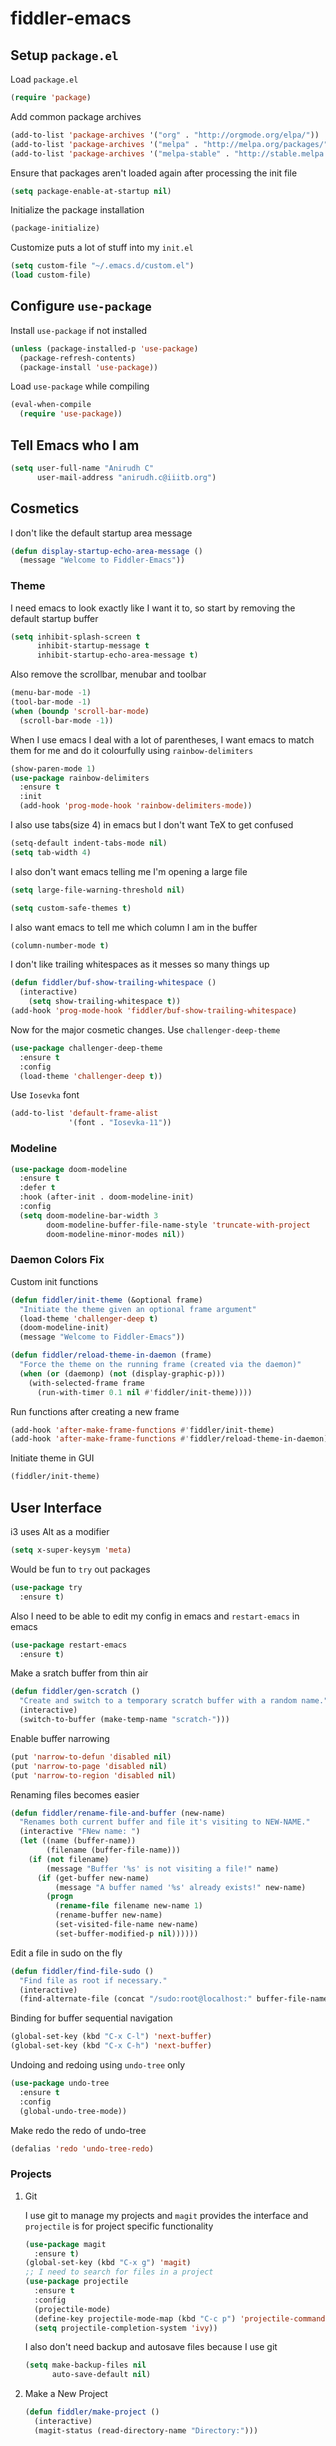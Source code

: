 * fiddler-emacs
** Setup =package.el=
Load =package.el=
#+BEGIN_SRC emacs-lisp
(require 'package)
#+END_SRC
Add common package archives
#+BEGIN_SRC emacs-lisp
(add-to-list 'package-archives '("org" . "http://orgmode.org/elpa/"))
(add-to-list 'package-archives '("melpa" . "http://melpa.org/packages/"))
(add-to-list 'package-archives '("melpa-stable" . "http://stable.melpa.org/packages/"))
#+END_SRC
Ensure that packages aren't loaded again after processing the init file
#+BEGIN_SRC emacs-lisp
(setq package-enable-at-startup nil)
#+END_SRC
Initialize the package installation
#+BEGIN_SRC emacs-lisp
(package-initialize)
#+END_SRC
Customize puts a lot of stuff into my =init.el=
#+BEGIN_SRC emacs-lisp
(setq custom-file "~/.emacs.d/custom.el")
(load custom-file)
#+END_SRC
** Configure =use-package=
Install =use-package= if not installed
#+BEGIN_SRC emacs-lisp
(unless (package-installed-p 'use-package)
  (package-refresh-contents)
  (package-install 'use-package))
#+END_SRC
Load =use-package= while compiling
#+BEGIN_SRC emacs-lisp
(eval-when-compile
  (require 'use-package))
#+END_SRC
** Tell Emacs who I am
#+BEGIN_SRC emacs-lisp
(setq user-full-name "Anirudh C"
      user-mail-address "anirudh.c@iiitb.org")
#+END_SRC
** Cosmetics
I don't like the default startup area message
#+BEGIN_SRC emacs-lisp
(defun display-startup-echo-area-message ()
  (message "Welcome to Fiddler-Emacs"))
#+END_SRC
*** Theme
I need emacs to look exactly like I want it to, so
start by removing the default startup buffer
#+BEGIN_SRC emacs-lisp
(setq inhibit-splash-screen t
      inhibit-startup-message t
      inhibit-startup-echo-area-message t)
#+END_SRC
Also remove the scrollbar, menubar and toolbar
#+BEGIN_SRC emacs-lisp
(menu-bar-mode -1)
(tool-bar-mode -1)
(when (boundp 'scroll-bar-mode)
  (scroll-bar-mode -1))
#+END_SRC 
When I use emacs I deal with a lot of parentheses, I want emacs
to match them for me and do it colourfully using =rainbow-delimiters=
#+BEGIN_SRC emacs-lisp
(show-paren-mode 1)
(use-package rainbow-delimiters
  :ensure t
  :init
  (add-hook 'prog-mode-hook 'rainbow-delimiters-mode))
#+END_SRC
I also use tabs(size 4) in emacs but I don't want TeX to get confused
#+BEGIN_SRC emacs-lisp
(setq-default indent-tabs-mode nil)
(setq tab-width 4)
#+END_SRC
I also don't want emacs telling me I'm opening a large file
#+BEGIN_SRC emacs-lisp
(setq large-file-warning-threshold nil)
#+END_SRC
#+BEGIN_SRC emacs-lisp
(setq custom-safe-themes t)
#+END_SRC
I also want emacs to tell me which column I am in the buffer
#+BEGIN_SRC emacs-lisp
(column-number-mode t)
#+END_SRC
I don't like trailing whitespaces as it messes so many things up
#+BEGIN_SRC emacs-lisp
(defun fiddler/buf-show-trailing-whitespace ()
  (interactive)
    (setq show-trailing-whitespace t))
(add-hook 'prog-mode-hook 'fiddler/buf-show-trailing-whitespace)
#+END_SRC 
Now for the major cosmetic changes. Use =challenger-deep-theme=
#+BEGIN_SRC emacs-lisp
  (use-package challenger-deep-theme
    :ensure t
    :config
    (load-theme 'challenger-deep t))
#+END_SRC
Use =Iosevka= font
#+BEGIN_SRC emacs-lisp
  (add-to-list 'default-frame-alist
               '(font . "Iosevka-11"))
#+END_SRC
*** Modeline
#+BEGIN_SRC emacs-lisp
(use-package doom-modeline
  :ensure t
  :defer t
  :hook (after-init . doom-modeline-init)
  :config
  (setq doom-modeline-bar-width 3
        doom-modeline-buffer-file-name-style 'truncate-with-project
        doom-modeline-minor-modes nil))
#+END_SRC
*** Daemon Colors Fix
Custom init functions
#+BEGIN_SRC emacs-lisp
  (defun fiddler/init-theme (&optional frame)
    "Initiate the theme given an optional frame argument"
    (load-theme 'challenger-deep t)
    (doom-modeline-init)
    (message "Welcome to Fiddler-Emacs"))

  (defun fiddler/reload-theme-in-daemon (frame)
    "Force the theme on the running frame (created via the daemon)"
    (when (or (daemonp) (not (display-graphic-p)))
      (with-selected-frame frame
        (run-with-timer 0.1 nil #'fiddler/init-theme))))
#+END_SRC
Run functions after creating a new frame
#+BEGIN_SRC emacs-lisp
(add-hook 'after-make-frame-functions #'fiddler/init-theme)
(add-hook 'after-make-frame-functions #'fiddler/reload-theme-in-daemon)
#+END_SRC
Initiate theme in GUI
#+BEGIN_SRC emacs-lisp
(fiddler/init-theme)
#+END_SRC
** User Interface
i3 uses Alt as a modifier
#+BEGIN_SRC emacs-lisp
(setq x-super-keysym 'meta)
#+END_SRC
Would be fun to =try= out packages
#+BEGIN_SRC emacs-lisp
  (use-package try
    :ensure t)
#+END_SRC
Also I need to be able to edit my config in emacs and =restart-emacs=
in emacs
#+BEGIN_SRC emacs-lisp
(use-package restart-emacs
  :ensure t)
#+END_SRC
Make a sratch buffer from thin air
#+BEGIN_SRC emacs-lisp
(defun fiddler/gen-scratch ()
  "Create and switch to a temporary scratch buffer with a random name."
  (interactive)
  (switch-to-buffer (make-temp-name "scratch-")))
#+END_SRC
Enable buffer narrowing
#+BEGIN_SRC emacs-lisp
  (put 'narrow-to-defun 'disabled nil)
  (put 'narrow-to-page 'disabled nil)
  (put 'narrow-to-region 'disabled nil)
#+END_SRC
Renaming files becomes easier
#+BEGIN_SRC emacs-lisp
(defun fiddler/rename-file-and-buffer (new-name)
  "Renames both current buffer and file it's visiting to NEW-NAME."
  (interactive "FNew name: ")
  (let ((name (buffer-name))
        (filename (buffer-file-name)))
    (if (not filename)
        (message "Buffer '%s' is not visiting a file!" name)
      (if (get-buffer new-name)
          (message "A buffer named '%s' already exists!" new-name)
        (progn
          (rename-file filename new-name 1)
          (rename-buffer new-name)
          (set-visited-file-name new-name)
          (set-buffer-modified-p nil))))))
#+END_SRC
Edit a file in sudo on the fly
#+BEGIN_SRC emacs-lisp
  (defun fiddler/find-file-sudo ()
    "Find file as root if necessary."
    (interactive)
    (find-alternate-file (concat "/sudo:root@localhost:" buffer-file-name)))
#+END_SRC
Binding for buffer sequential navigation
#+BEGIN_SRC emacs-lisp
  (global-set-key (kbd "C-x C-l") 'next-buffer)
  (global-set-key (kbd "C-x C-h") 'next-buffer)
#+END_SRC
Undoing and redoing using =undo-tree= only
#+BEGIN_SRC emacs-lisp
  (use-package undo-tree
    :ensure t
    :config
    (global-undo-tree-mode))
#+END_SRC
Make redo the redo of undo-tree
#+BEGIN_SRC emacs-lisp
(defalias 'redo 'undo-tree-redo)
#+END_SRC
*** Projects
**** Git
I use git to manage my projects and =magit= provides the interface
and =projectile= is for project specific functionality
#+BEGIN_SRC emacs-lisp
  (use-package magit
    :ensure t)
  (global-set-key (kbd "C-x g") 'magit)
  ;; I need to search for files in a project
  (use-package projectile
    :ensure t
    :config
    (projectile-mode)
    (define-key projectile-mode-map (kbd "C-c p") 'projectile-command-map)
    (setq projectile-completion-system 'ivy))
#+END_SRC
I also don't need backup and autosave files because I use git
#+BEGIN_SRC emacs-lisp
(setq make-backup-files nil
      auto-save-default nil)
#+END_SRC
**** Make a New Project
#+BEGIN_SRC emacs-lisp
  (defun fiddler/make-project ()
    (interactive)
    (magit-status (read-directory-name "Directory:")))
#+END_SRC
*** Completion
Use =ivy= for completion
#+BEGIN_SRC emacs-lisp
(use-package ivy 
  :ensure t
  :diminish (ivy-mode . "")
  :config
  (ivy-mode 1)
  ;; add ‘recentf-mode’ and bookmarks to ‘ivy-switch-buffer’.
  (setq ivy-use-virtual-buffers t)
  ;; number of result lines to display
  (setq ivy-height 10)
  ;; does not count candidates
  (setq ivy-count-format "")
  ;; no regexp by default
  (setq ivy-initial-inputs-alist nil)
  ;; configure regexp engine.
  (setq ivy-re-builders-alist
	;; allow input not in order
        '((t   . ivy--regex-ignore-order))))
#+END_SRC
Ensure fuzzy search happens using =flx=
#+BEGIN_SRC emacs-lisp
  (use-package flx
    :ensure t)
#+END_SRC
Setup =counsel= for additional completion
#+BEGIN_SRC emacs-lisp
  (use-package counsel
    :after ivy
    :ensure t
    :config
    (counsel-mode)
    (global-set-key (kbd "M-x") 'counsel-M-x)
    (global-set-key (kbd "C-x C-f") 'counsel-find-file)
    (global-set-key (kbd "C-x s") 'counsel-git-grep))
#+END_SRC
Make the buffer listing more complete using =ivy-rich=
#+BEGIN_SRC emacs-lisp
  (use-package ivy-rich
    :ensure t
    :after ivy
    :config
    (ivy-rich-mode))
#+END_SRC
Setup =swiper= for search
#+BEGIN_SRC emacs-lisp
  (use-package swiper
    :ensure t
    :after ivy
    :bind (("C-s" . swiper)
           ("C-r" . swiper)))
#+END_SRC
*** Ranger
Use =ranger= like behaviour in dired
#+BEGIN_SRC emacs-lisp
  (use-package ranger
    :ensure t
    :config
    (ranger-override-dired-mode t))
#+END_SRC
*** Multiple Cursors
Use =multiple-cursors= behaviour
#+BEGIN_SRC emacs-lisp
  (use-package multiple-cursors
    :ensure t
    :config
    (global-set-key (kbd "C->") 'mc/mark-next-like-this)
    (global-set-key (kbd "C-<") 'mc/mark-previous-like-this)
    (global-set-key (kbd "C-c C-<") 'mc/mark-all-like-this))
#+END_SRC
*** Easy Killing
Use =easy-kill= instead of =kill-ring-save=
#+BEGIN_SRC emacs-lisp
  (use-package easy-kill
    :ensure t
    :config
    (global-set-key [remap kill-ring-save] 'easy-kill)
    (global-set-key [remap mark-sexp] 'easy-mark))
#+END_SRC
Browse the kill-ring easily using =browse-kill-ring=
#+BEGIN_SRC emacs-lisp
  (use-package browse-kill-ring
    :ensure t)
#+END_SRC
*** Window Management
Use =ace-window= to manage windows
#+BEGIN_SRC emacs-lisp
  (use-package ace-window
    :ensure t
    :config
    (global-set-key (kbd "M-o") 'ace-window)
    (setq aw-keys '(?a ?s ?d ?f ?g ?h ?j ?k ?l))
    (setq aw-background nil))
#+END_SRC
** Environments
*** Markdown
Highlighting using =markdown-mode=
#+BEGIN_SRC emacs-lisp
(use-package markdown-mode
  :ensure t
  :commands (markdown-mode gfm-mode)
  ;; Tell emacs to use different modes for different types of markdown files,
  ;; that is, use github flavoured markdown for my READMEs and normal markdown everywhere else.
  :mode (("README\\.md\\'" . gfm-mode)
         ("\\.md\\'" . markdown-mode)
         ("\\.markdown\\'" . markdown-mode))
  :init (setq markdown-command "multimarkdown"))
#+END_SRC
*** Web
Install some dependencies (=rainbow-mode= for colors, =css-mode= for css highlighting)
#+BEGIN_SRC emacs-lisp
;; Understand css
(use-package rainbow-mode
  :ensure t)
(use-package css-mode
  :ensure t
  :config
  ;; hook to get colors in css
  (add-hook 'css-mode-hook (lambda ()
(rainbow-mode))))
#+END_SRC
Install =web-mode= and =emmet-mode=
#+BEGIN_SRC emacs-lisp
  (use-package emmet-mode
    :ensure t
    :commands emmet-mode)

  (use-package web-mode
    :ensure t
    :defer t
    :config
    ;; Indent all my web mode code by 2 instead of 4
    (setq web-mode-attr-indent-offset 2)
    (setq web-mode-code-indent-offset 2)
    (setq web-mode-css-indent-offset 2)
    (setq web-mode-indent-style 2)
    (setq web-mode-markup-indent-offset 2)
    (setq web-mode-sql-indent-offset 2)
    ;; Highlight columns
    (setq web-mode-enable-current-column-highlight t)
    (setq web-mode-enable-current-element-highlight t))
#+END_SRC
Load =web-mode= in the specific files
#+BEGIN_SRC emacs-lisp
  (add-to-list 'auto-mode-alist '("\\.erb\\'" . web-mode))
  (add-to-list 'auto-mode-alist '("\\.html?\\'" . web-mode))
  (add-to-list 'auto-mode-alist '("\\.css?\\'" . web-mode))
#+END_SRC
Add completion vocabulary to css and html when in =web-mode=
#+BEGIN_SRC emacs-lisp
  (use-package company-web
    :ensure t
    :after company
    :config
    (add-hook 'web-mode-hook (lambda ()
                               (set (make-local-variable 'company-backends) '(company-css company-web-html company-files)))))
#+END_SRC
Enable =emmet-mode= in =web-mode=
#+BEGIN_SRC emacs-lisp
  (add-hook 'web-mode-hook 'emmet-mode)
#+END_SRC
For =emmet-mode= to switch between html and css in the same document
#+BEGIN_SRC emacs-lisp
  (add-hook 'web-mode-before-auto-complete-hooks
            '(lambda ()
               (let ((web-mode-cur-lang
                      (web-mode-language-at-pos)))
                 (if (string= web-mode-cur-lang "css")
                     (setq emmet-use-css-transform t)
                   (setq emmet-use-css-transform nil)))))
#+END_SRC
Setup =impatient-mode=
Dependencies (=simple-httpd= to start http server and =htmlize= for additional functionality)
#+BEGIN_SRC emacs-lisp
(use-package simple-httpd
  :ensure t)
(use-package htmlize
  :ensure t)
#+END_SRC
=impatient-mode=
#+BEGIN_SRC emacs-lisp
(use-package impatient-mode
  :ensure t)
#+END_SRC
**** Javascript
Edit =json= nicely
#+BEGIN_SRC emacs-lisp
  (use-package json-mode
    :ensure t
    :defer t
    :config
  (setq js-indent-level 2))
#+END_SRC
=JSX= and =React=
#+BEGIN_SRC emacs-lisp
  (use-package rjsx-mode
    :ensure t
    :defer t
    :mode (("\\.js\\'" . rjsx-mode))
    :config
    (setq-default rjsx-indent-level 2))
#+END_SRC
=elm-mode=
#+BEGIN_SRC emacs-lisp
(use-package elm-mode
  :ensure t
  :defer t
  :config
  (add-hook 'elm-mode-hook #'elm-oracle-setup-completion)
  (defun company/elm-mode-hook ()
    (add-to-list 'company-backends 'company-elm))
  (add-hook 'elm-mode-hook 'company/elm-mode-hook)
(custom-set-variables '(elm-format-on-save t)))
#+END_SRC
*** Clojure
Install =clojure-mode=
#+BEGIN_SRC emacs-lisp
(use-package clojure-mode
  :ensure t)
#+END_SRC
Install =cider= for REPL interaction
#+BEGIN_SRC emacs-lisp
(use-package cider
  :ensure t)
#+END_SRC
*** PDF
Install and configure =pdf-tools=
#+BEGIN_SRC emacs-lisp
(use-package pdf-tools
  :ensure t
  :config
  (pdf-tools-install)
  (setq-default pdf-view-display-size 'fit-width))
#+END_SRC
*** Speed Typing
Install =speed-type= to practice touch typing
#+BEGIN_SRC emacs-lisp
(use-package speed-type
  :ensure t)
#+END_SRC
*** Ebooks
Use =nov.el= to open ebooks
#+BEGIN_SRC emacs-lisp
  (use-package nov
    :ensure t
    :config
    (add-to-list 'auto-mode-alist '("\\.epub\\'" . nov-mode)))
#+END_SRC
*** EXWM
X window management using =exwm=
#+BEGIN_SRC emacs-lisp
  (use-package exwm
    :ensure t)
#+END_SRC
Utility function to eval at startup to start EXWM when necessary
#+BEGIN_SRC emacs-lisp
  (defun start-exwm ()
    (interactive)
    (require 'exwm-config)
    (exwm-config-default))
#+END_SRC
*** Python
Run the following =pip= install first
#+BEGIN_SRC sh
pip install --user jedi flake8 autopep8 yapf
#+END_SRC
Install =elpy=
#+BEGIN_SRC emacs-lisp
  (use-package elpy
    :ensure t
    :config
    (elpy-enable))
#+END_SRC
*** Lisp
Use =smartparens=
#+BEGIN_SRC emacs-lisp
  (use-package smartparens
    :ensure t
    :config
    (require 'smartparens-config))
#+END_SRC
*** Drawing
Install =artist-mode=
#+BEGIN_SRC emacs-lisp
  (require 'artist)
#+END_SRC
*** Pocket-reader
Use =pocket-reader.el= to read your pocket in emacs
#+BEGIN_SRC emacs-lisp
  (use-package pocket-reader
    :ensure t
    :config
    (add-hook 'pocket-reader-mode-hook (lambda ()
                                         "Disable line numbers in pocket reader"
                                         (line-number-mode -1))))
#+END_SRC
** Email
Install =mu4e=
#+BEGIN_SRC emacs-lisp
(add-to-list 'load-path "~/.emacs.d/mu4e")
(require 'mu4e)
#+END_SRC
Set the mail directory
#+BEGIN_SRC emacs-lisp
(setq mu4e-maildir (expand-file-name "~/email/outlook"))
#+END_SRC
Make eww open links
#+BEGIN_SRC emacs-lisp
(setq browse-url-browser-function 'eww-browse-url)
#+END_SRC
Add the sub directories
#+BEGIN_SRC emacs-lisp
(setq mu4e-drafts-folder "/DRAFTS")
(setq mu4e-sent-folder   "/SENT")
(setq mu4e-trash-folder  "/DELETED")
(setq message-signature-file "~/.emacs.d/.signature") ; put your signature in this file
#+END_SRC
Get the emails
#+BEGIN_SRC emacs-lisp
(setq mu4e-get-mail-command "mbsync -c ~/.emacs.d/.mbsyncrc uni"
      mu4e-html2text-command 'mu4e-shr2text
      mu4e-update-interval 120
      mu4e-headers-auto-update t)
#+END_SRC
Set some general settings
#+BEGIN_SRC emacs-lisp
(setq mu4e-date-format-long "%Y-%m-%d %H:%M:%S")
(setq mu4e-headers-date-format "%y%m%d %H:%M:%S")
(setq mu4e-reply-to-address "anirudh.c@iiitb.org"
    user-mail-address "anirudh.c@iiitb.org"
    user-full-name  "Anirudh C")

;; Images
(setq mu4e-show-images t)
(when (fboundp 'imagemagick-register-types)
  (imagemagick-register-types))
#+END_SRC
Sending Emails using =smtpmail= (SMTP)
#+BEGIN_SRC emacs-lisp
(require 'smtpmail)

; smtp
(setq message-send-mail-function 'smtpmail-send-it
      smtpmail-starttls-credentials
      '(("smtp.office365.com" 587 nil nil))
      smtpmail-default-smtp-server "smtp.office365.com"
      smtpmail-smtp-server "smtp.office365.com"
      smtpmail-smtp-service 587
      smtpmail-debug-info t)
#+END_SRC
Change the default reply quote string
#+BEGIN_SRC emacs-lisp
(setq message-citation-line-format "In response to the mail by %f on %a %d %b %Y at %R:\n")
(setq message-citation-line-function 'message-insert-formatted-citation-line)
#+END_SRC
Open mu4e when I press =C-c m=
#+BEGIN_SRC emacs-lisp
(global-set-key (kbd "C-c m") 'mu4e)
#+END_SRC
** Org Mode
*** Display
How I want org-mode to look
#+BEGIN_SRC emacs-lisp
;; Tell emacs to start org mode in all .org files
(add-to-list 'auto-mode-alist '("\\.org\\'" . org-mode))
;; Hide the leading stars and start org mode with indented structure
(setq org-hide-leading-stars t org-startup-indented t)
;; Use the nice down arrow to display folded content in org headlines
(setq org-ellipsis "⤵")
#+END_SRC
=org-bullets= need to look good
#+BEGIN_SRC emacs-lisp
  (use-package org-bullets
    :ensure t
    :config
    (add-hook 'org-mode-hook (lambda () (org-bullets-mode 1))))
#+END_SRC
The emphasis markers in org mode aren't the *best*
#+BEGIN_SRC emacs-lisp
(setq org-hide-emphasis-markers t)
#+END_SRC
*** Tasks and Org-Capture
**** Basic Setup
I have all my org files in a directory =~/org/= and I also have an index file which has all my TODOs in an outline and
I also have an archive file to archive my completed TODOs. I have a special file for my ideas which are basically TODOs without a deadline
#+BEGIN_SRC emacs-lisp
(setq org-directory "~/org")
#+END_SRC
I need a helper function to point to my orgfiles' absolute path using the relative path
#+BEGIN_SRC emacs-lisp
(defun org-file-path (filename)
  "Return the absolute address of an org file, given its relative name."
  (concat (file-name-as-directory org-directory) filename))
#+END_SRC
Now I can set my index file location and ideas file location
#+BEGIN_SRC emacs-lisp
(setq org-index-file (org-file-path "index.org"))
(setq org-idea-file (org-file-path "ideas.org"))
(setq org-projects-file (org-file-path "projects.org"))
#+END_SRC
I can also setup my archive file
#+BEGIN_SRC emacs-lisp
(setq org-archive-location
      (concat (org-file-path "archive.org") "::* From %s"))
#+END_SRC
I need org-agenda to tell me my TODOs from =index.org=
#+BEGIN_SRC emacs-lisp
(setq org-agenda-files (list org-index-file org-idea-file org-projects-file))
#+END_SRC
Save all org buffers when I quit agenda
#+BEGIN_SRC emacs-lisp
(add-hook 'org-agenda-mode-hook
          (lambda ()
            (add-hook 'auto-save-hook 'org-save-all-org-buffers nil t)
            (auto-save-mode)))
#+END_SRC
I want to archive my TODOs into =archive.org= when I finish them
#+BEGIN_SRC emacs-lisp
(defun done-and-dusted ()
  "Mark the state of an org-mode item as DONE and archive it."
  (interactive)
  (org-todo 'done)
  (org-archive-subtree))
#+END_SRC
I want to know when I did these tasks as well
#+BEGIN_SRC emacs-lisp
(setq org-log-done 'time)
#+END_SRC
**** Capture Templates
- Todo template
  #+BEGIN_SRC emacs-lisp
    (setq org-capture-templates '(("t" "Todo"
                                          entry
                                          (file org-index-file)
                                          "* TODO %^{Todo} %^G \nDEADLINE: %^{Deadline}t \n:PROPERTIES:\n:CREATED: %U\n:END:\n\n%?")))
  #+END_SRC
- Idea template
  #+BEGIN_SRC emacs-lisp
    (add-to-list 'org-capture-templates '("i" "Idea"
                                          entry
                                          (file "ideas.org")
                                          "* TODO %^{Todo} %^G \n:PROPERTIES:\n:CREATED: %U\n:END:\n\n%?"))
  #+END_SRC
- Books template
  #+BEGIN_SRC emacs-lisp
    (add-to-list 'org-capture-templates '("b" "Books"
                                          table-line
                                          (file "books.org")
                                          "| %^{Title} | %^{Author} | %^{Category} | %^L |"))
  #+END_SRC
- Journal template
  #+BEGIN_SRC emacs-lisp
    (add-to-list 'org-capture-templates '("j" "Journal Entry"
                                          entry
                                          (file+olp+datetree "journal.org")
                                          "** %U %^{Title}\n%?"))
  #+END_SRC
- Project template
  #+BEGIN_SRC emacs-lisp
    (add-to-list 'org-capture-templates '("p" "Project"
                                          entry
                                          (file "projects.org")
                                          "* PROJECT %^{Title} %^G\n%?"))
  #+END_SRC
Set org-refile-targets to the agenda files
#+BEGIN_SRC emacs-lisp
(setq org-refile-targets '((org-agenda-files :maxlevel . 1)))
#+END_SRC
**** Keybindings
Some basic keybindings
#+BEGIN_SRC emacs-lisp
  (define-key global-map "\C-cl" 'org-store-link)
  (define-key global-map "\C-ca" 'org-agenda)
  (define-key global-map "\C-cc" 'org-capture)
#+END_SRC
Hitting =C-c C-x C-s= should mark my todo as done and move it to =archive.org=
#+BEGIN_SRC emacs-lisp
(define-key org-mode-map (kbd "C-c C-x C-s") 'done-and-dusted)
#+END_SRC
I want to open my index file using =C-c i=
#+BEGIN_SRC emacs-lisp
(defun fiddler/open-index ()
  "Open the master org TODO list."
  (interactive)
  (find-file org-index-file)
  (end-of-buffer))
(global-set-key (kbd "C-c i") 'fiddler/open-index)
#+END_SRC
I want to open the books database using =C-c b=
#+BEGIN_SRC emacs-lisp
(defun fiddler/open-book ()
  "Open the books database."
  (interactive)
  (find-file "~/org/books.org")
  (end-of-buffer))
(global-set-key (kbd "C-c b") 'fiddler/open-book)
#+END_SRC
I want to open my journal using =C-c j=
#+BEGIN_SRC emacs-lisp
(defun fiddler/open-journal ()
  "Open the master org TODO list."
  (interactive)
  (find-file "~/org/journal.org")
  (end-of-buffer))
(global-set-key (kbd "C-c j") 'fiddler/open-journal)
#+END_SRC
*** Notes and Org-Drill
I want to be able to learn from my notes, that is, I want to Emacs to drill my notes so that I can learn
First I need to setup a method to generate the note filename on the fly.
#+BEGIN_SRC emacs-lisp
(defun fiddler/generate-note ()
  "Generate a note in the notes directory"
  (setq note-name (read-string "File: "))
  (expand-file-name (format "%s.org" note-name) "~/org/notes/"))
#+END_SRC
After this I need to generate the template that has to be inserted
#+BEGIN_SRC emacs-lisp
(defun fiddler/generate-note-template ()
  "Generate the template for the note without the timestamp"
  (concat (format "#+TITLE: %s" note-name) "\n#+AUTHOR: Anirudh C\n" (format "\n* %s" note-name)))
#+END_SRC
Notes template
#+BEGIN_SRC emacs-lisp
(add-to-list 'org-capture-templates '("n" "Notes"
                                       plain
                                       (file fiddler/generate-note)
                                       ;; Add timestamp
                                       "%(concat (fiddler/generate-note-template) \"\n:PROPERTIES:\n:CREATED: %U\n:END:\n\n%?\")"))
#+END_SRC
=org-drill= to learn easily
#+BEGIN_SRC emacs-lisp
(use-package org-drill
  :defer t
  :ensure org-plus-contrib
  :commands (org-drill)
  :init (require 'cl)
  :config
  (setq org-drill-use-visible-cloze-face-p t)
  (setq org-drill-hide-item-headings-p t))
#+END_SRC
*** Habits
Install =org-habit=
#+BEGIN_SRC emacs-lisp
(add-to-list 'org-modules 'org-habit)
(require 'org-habit)
#+END_SRC
Template for capturing habits
#+BEGIN_SRC emacs-lisp
;; Generate the scheduled timestamp
(defun fiddler/gen-habit-timestamp ()
  (org-insert-time-stamp (org-read-date nil t) t nil nil nil " .+1d"))
;; Generate the properties for the habit
(defun fiddler/gen-habit-props ()
  '"\n:PROPERTIES:\n:LOGGING: DONE(!) logrepeat\n:STYLE: habit\n:END:\n")
(add-to-list 'org-capture-templates '("h" "Habit"
                                      entry
                                      (file+headline org-index-file "Habits")
                                      "** TODO %^{Title} \nSCHEDULED: %(fiddler/gen-habit-timestamp) %(fiddler/gen-habit-props) %?"))
#+END_SRC
*** Export
Allow =babel= to evaluate emacs lisp, python, C, C++ and gnuplot code
#+BEGIN_SRC emacs-lisp
(org-babel-do-load-languages
 'org-babel-load-languages
 '((emacs-lisp . t)
   (python . t)
   (C . t)
   (gnuplot . t)))
#+END_SRC
Make =babel= evaluate code blocks without confirmation
#+BEGIN_SRC emacs-lisp
(setq org-confirm-babel-evaluate nil)
#+END_SRC
Remove the footer in HTML exports
#+BEGIN_SRC emacs-lisp
(setq org-html-postamble nil)
#+END_SRC
Open the exported HTML files in FireFox
#+BEGIN_SRC emacs-lisp
(setq browse-url-browser-function 'browse-url-generic
      browse-url-generic-program "firefox")
(setenv "BROWSER" "firefox")
#+END_SRC
Make all code blocks syntax highlighted
#+BEGIN_SRC emacs-lisp
(setq org-latex-listings 'minted
      org-latex-packages-alist '(("" "minted"))
      org-latex-pdf-process
      '("pdflatex -shell-escape -interaction nonstopmode -output-directory %o %f"
        "pdflatex -shell-escape -interaction nonstopmode -output-directory %o %f"))
#+END_SRC
*** Help
I have a file on my orgfiles which is a document on the keybindings in org. I want to open it quickly.
#+BEGIN_SRC emacs-lisp
(defun fiddler/open-org-help ()
  "Open my org mode help file"
  (interactive)
  (find-file "~/org/org-cheat-sheet.org")
  (end-of-buffer))
(global-set-key (kbd "C-c h") 'fiddler/open-org-help)
#+END_SRC
*** Blog
Include =yaml-mode=
#+BEGIN_SRC emacs-lisp
  (add-to-list 'load-path "~/.emacs.d/lisp")
  (require 'yaml-mode)
#+END_SRC
Create babel execute function for yaml
#+BEGIN_SRC emacs-lisp
  (defun org-babel-execute:yaml (body params) body)
#+END_SRC
Make org capture template to make a new blog post
#+BEGIN_SRC emacs-lisp
  (add-to-list 'org-capture-templates '("B" "Blog Post"
                                         plain
                                         (file fiddler/generate-blog-post)
                                         "%?"))
#+END_SRC
** Completion
I use =company= for an inline completion
#+BEGIN_SRC emacs-lisp
(use-package company
  :ensure t
  :defer t
  :init
  (global-company-mode)
  :config
  (setq company-idle-delay 0.4)
  (setq company-selection-wrap-around t)
  (define-key company-active-map (kbd "jk") 'company-abort)
  (define-key company-active-map (kbd "C-n") 'company-select-next)
  (define-key company-active-map (kbd "C-p") 'company-select-previous))
#+END_SRC
** Config Sugar
Make all prompts y or n instead of yes or no
#+BEGIN_SRC emacs-lisp
(defalias 'yes-or-no-p 'y-or-n-p)
#+END_SRC
Open my config quickly
#+BEGIN_SRC emacs-lisp
(defun fiddler/open-config ()
  "Open the config file"
  (interactive)
  (find-file "~/.emacs.d/config.org")
  (end-of-buffer))
(global-set-key (kbd "C-c e") 'fiddler/open-config)
#+END_SRC
Refresh the configuration inplace without restarting emacs
#+BEGIN_SRC emacs-lisp
(defun fiddler/reload-config ()
  "Reload config on the fly without restarting emacs"
  (interactive)
  (load-file "~/.emacs.d/init.el")
  (message "Reloaded Config"))
#+END_SRC
